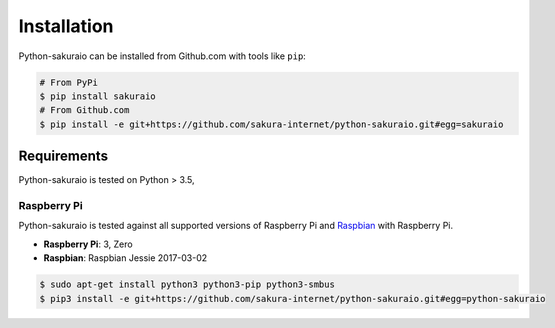 Installation
============

Python-sakuraio can be installed from Github.com with tools like ``pip``:

.. code-block:: bash

    # From PyPi
    $ pip install sakuraio
    # From Github.com
    $ pip install -e git+https://github.com/sakura-internet/python-sakuraio.git#egg=sakuraio


Requirements
------------

Python-sakuraio is tested on Python > 3.5,


Raspberry Pi
~~~~~~~~~~~~

Python-sakuraio is tested against all supported versions of Raspberry Pi and
`Raspbian`__ with Raspberry Pi.

__ https://www.raspberrypi.org/downloads/raspbian/

* **Raspberry Pi**: 3, Zero
* **Raspbian**: Raspbian Jessie 2017-03-02

.. code-block:: bash

    $ sudo apt-get install python3 python3-pip python3-smbus
    $ pip3 install -e git+https://github.com/sakura-internet/python-sakuraio.git#egg=python-sakuraio
